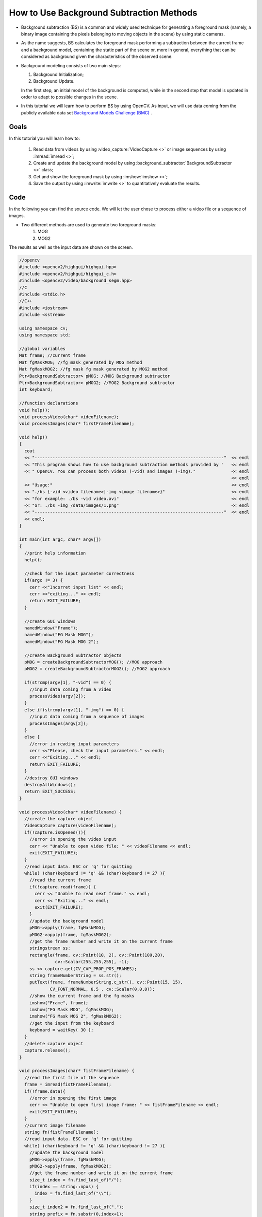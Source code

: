 .. _Background_Subtraction:

How to Use Background Subtraction Methods
*****************************************

* Background subtraction (BS) is a common and widely used technique for generating a foreground mask (namely, a binary image containing the pixels belonging to moving objects in the scene) by using static cameras.

* As the name suggests, BS calculates the foreground mask performing a subtraction between the current frame and a background model, containing the static part of the scene or, more in general, everything that can be considered as background given the characteristics of the observed scene.
  
  .. image:: images/Background_Subtraction_Tutorial_Scheme.png
     :alt: Background Subtraction - General Scheme
     :align: center 
	 
* Background modeling consists of two main steps:

  #. Background Initialization;
  #. Background Update.

  In the first step, an initial model of the background is computed, while in the second step that model is updated in order to adapt to possible changes in the scene.

* In this tutorial we will learn how to perform BS by using OpenCV. As input, we will use data coming from the publicly available data set `Background Models Challenge (BMC) <http://bmc.univ-bpclermont.fr/>`_ .

Goals
======

In this tutorial you will learn how to:

  #. Read data from videos by using :video_capture:`VideoCapture <>` or image sequences by using :imread:`imread <>`;
  #. Create and update the background model by using :background_subtractor:`BackgroundSubtractor <>` class;
  #. Get and show the foreground mask by using :imshow:`imshow <>`;
  #. Save the output by using :imwrite:`imwrite <>` to quantitatively evaluate the results.

Code
=====

In the following you can find the source code. We will let the user chose to process either a video file or a sequence of images.

* Two different methods are used to generate two foreground masks:
	#. MOG
	#. MOG2	
The results as well as the input data are shown on the screen.

.. code-block:: cpp

  //opencv
  #include <opencv2/highgui/highgui.hpp>
  #include <opencv2/highgui/highgui_c.h>
  #include <opencv2/video/background_segm.hpp>
  //C
  #include <stdio.h>
  //C++
  #include <iostream>
  #include <sstream>

  using namespace cv;
  using namespace std;

  //global variables
  Mat frame; //current frame
  Mat fgMaskMOG; //fg mask generated by MOG method
  Mat fgMaskMOG2; //fg mask fg mask generated by MOG2 method
  Ptr<BackgroundSubtractor> pMOG; //MOG Background subtractor
  Ptr<BackgroundSubtractor> pMOG2; //MOG2 Background subtractor
  int keyboard;
  
  //function declarations
  void help();
  void processVideo(char* videoFilename);
  void processImages(char* firstFrameFilename);

  void help()
  {
    cout
    << "--------------------------------------------------------------------------"  << endl
    << "This program shows how to use background subtraction methods provided by "   << endl
    << " OpenCV. You can process both videos (-vid) and images (-img)."              << endl														
	                                                                             << endl
    << "Usage:"                                                                      << endl
    << "./bs {-vid <video filename>|-img <image filename>}"                          << endl
    << "for example: ./bs -vid video.avi"                                            << endl
    << "or: ./bs -img /data/images/1.png"                                            << endl
    << "--------------------------------------------------------------------------"  << endl
    << endl;
  }

  int main(int argc, char* argv[])
  {
    //print help information
    help();
	
    //check for the input parameter correctness
    if(argc != 3) {
      cerr <<"Incorret input list" << endl;
      cerr <<"exiting..." << endl;
      return EXIT_FAILURE;
    }

    //create GUI windows
    namedWindow("Frame");
    namedWindow("FG Mask MOG");
    namedWindow("FG Mask MOG 2");
	
    //create Background Subtractor objects
    pMOG = createBackgroundSubtractorMOG(); //MOG approach
    pMOG2 = createBackgroundSubtractorMOG2(); //MOG2 approach

    if(strcmp(argv[1], "-vid") == 0) {
      //input data coming from a video
      processVideo(argv[2]);
    }
    else if(strcmp(argv[1], "-img") == 0) {
      //input data coming from a sequence of images
      processImages(argv[2]);
    }
    else {
      //error in reading input parameters
      cerr <<"Please, check the input parameters." << endl;
      cerr <<"Exiting..." << endl;
      return EXIT_FAILURE;
    }
    //destroy GUI windows
    destroyAllWindows();
    return EXIT_SUCCESS;
  }

  void processVideo(char* videoFilename) {
    //create the capture object
    VideoCapture capture(videoFilename);
    if(!capture.isOpened()){
      //error in opening the video input
      cerr << "Unable to open video file: " << videoFilename << endl;
      exit(EXIT_FAILURE);
    }
    //read input data. ESC or 'q' for quitting
    while( (char)keyboard != 'q' && (char)keyboard != 27 ){
      //read the current frame
      if(!capture.read(frame)) {
        cerr << "Unable to read next frame." << endl;
        cerr << "Exiting..." << endl;
        exit(EXIT_FAILURE);
      }
      //update the background model
      pMOG->apply(frame, fgMaskMOG);
      pMOG2->apply(frame, fgMaskMOG2);
      //get the frame number and write it on the current frame
      stringstream ss;
      rectangle(frame, cv::Point(10, 2), cv::Point(100,20),
                cv::Scalar(255,255,255), -1);
      ss << capture.get(CV_CAP_PROP_POS_FRAMES);
      string frameNumberString = ss.str();
      putText(frame, frameNumberString.c_str(), cv::Point(15, 15),
              CV_FONT_NORMAL, 0.5 , cv::Scalar(0,0,0));
      //show the current frame and the fg masks
      imshow("Frame", frame);
      imshow("FG Mask MOG", fgMaskMOG);
      imshow("FG Mask MOG 2", fgMaskMOG2);
      //get the input from the keyboard
      keyboard = waitKey( 30 );
    }
    //delete capture object
    capture.release();
  }

  void processImages(char* fistFrameFilename) {
    //read the first file of the sequence
    frame = imread(fistFrameFilename);
    if(!frame.data){
      //error in opening the first image
      cerr << "Unable to open first image frame: " << fistFrameFilename << endl;
      exit(EXIT_FAILURE);
    }
    //current image filename
    string fn(fistFrameFilename);
    //read input data. ESC or 'q' for quitting
    while( (char)keyboard != 'q' && (char)keyboard != 27 ){
      //update the background model
      pMOG->apply(frame, fgMaskMOG);
      pMOG2->apply(frame, fgMaskMOG2);
      //get the frame number and write it on the current frame
      size_t index = fn.find_last_of("/");
      if(index == string::npos) {
        index = fn.find_last_of("\\");
      }
      size_t index2 = fn.find_last_of(".");
      string prefix = fn.substr(0,index+1);
      string suffix = fn.substr(index2);
      string frameNumberString = fn.substr(index+1, index2-index-1);
      istringstream iss(frameNumberString);
      int frameNumber;
      iss >> frameNumber;
      rectangle(frame, cv::Point(10, 2), cv::Point(100,20),
                cv::Scalar(255,255,255), -1);
      putText(frame, frameNumberString.c_str(), cv::Point(15, 15),
              CV_FONT_NORMAL, 0.5 , cv::Scalar(0,0,0));
      //show the current frame and the fg masks
      imshow("Frame", frame);
      imshow("FG Mask MOG", fgMaskMOG);
      imshow("FG Mask MOG 2", fgMaskMOG2);
      //get the input from the keyboard
      keyboard = waitKey( 30 );
      //search for the next image in the sequence
      ostringstream oss;
      oss << (frameNumber + 1);
      string nextFrameNumberString = oss.str();
      string nextFrameFilename = prefix + nextFrameNumberString + suffix;
      //read the next frame
      frame = imread(nextFrameFilename);
      if(!frame.data){
        //error in opening the next image in the sequence
        cerr << "Unable to open image frame: " << nextFrameFilename << endl;
        exit(EXIT_FAILURE);
      }
      //update the path of the current frame
      fn.assign(nextFrameFilename);
    }
  }
  
* The source file can be downloaded :download:`here <../../../../samples/cpp/tutorial_code/video/bg_sub.cpp>`.


Explanation
============

We discuss the main parts of the above code:

#. First, three Mat objects are allocated to store the current frame and two foreground masks, obtained by using two different BS algorithms.

   .. code-block:: cpp
   
     Mat frame; //current frame
     Mat fgMaskMOG; //fg mask generated by MOG method
     Mat fgMaskMOG2; //fg mask fg mask generated by MOG2 method
   
#. Two :background_subtractor:`BackgroundSubtractor <>` objects will be used to generate the foreground masks. In this example, default parameters are used, but it is also possible to declare specific parameters in the create function.   
	
   .. code-block:: cpp
   
     Ptr<BackgroundSubtractor> pMOG; //MOG Background subtractor
     Ptr<BackgroundSubtractor> pMOG2; //MOG2 Background subtractor
	 ...
     //create Background Subtractor objects
     pMOG = createBackgroundSubtractorMOG(); //MOG approach
     pMOG2 = createBackgroundSubtractorMOG2(); //MOG2 approach

#. The command line arguments are analysed. The user can chose between two options:

   * video files (by choosing the option -vid);
   * image sequences (by choosing the option -img).

   .. code-block:: cpp

      if(strcmp(argv[1], "-vid") == 0) {
        //input data coming from a video
        processVideo(argv[2]);
      }
      else if(strcmp(argv[1], "-img") == 0) {
        //input data coming from a sequence of images
        processImages(argv[2]);
      }

#. Suppose you want to process a video file. The video is read until the end is reached or the user presses the button 'q' or the button 'ESC'.

   .. code-block:: cpp

      while( (char)keyboard != 'q' && (char)keyboard != 27 ){
        //read the current frame
        if(!capture.read(frame)) {
          cerr << "Unable to read next frame." << endl;
          cerr << "Exiting..." << endl;
          exit(EXIT_FAILURE);
        }

#. Every frame is used both for calculating the foreground mask and for updating the background. If you want to change the learning rate used for updating the background model, it is possible to set a specific learning rate by passing a third parameter to the 'apply' method.

   .. code-block:: cpp

      //update the background model
      pMOG->apply(frame, fgMaskMOG);
      pMOG2->apply(frame, fgMaskMOG2);
	  
#. The current frame number can be extracted from the :video_capture:`VideoCapture <>` object and stamped in the top left corner of the current frame. A white rectangle is used to highlight the black colored frame number.

   .. code-block:: cpp
   
      //get the frame number and write it on the current frame
      stringstream ss;
      rectangle(frame, cv::Point(10, 2), cv::Point(100,20),
                cv::Scalar(255,255,255), -1);
      ss << capture.get(CV_CAP_PROP_POS_FRAMES);
      string frameNumberString = ss.str();
      putText(frame, frameNumberString.c_str(), cv::Point(15, 15),
              CV_FONT_NORMAL, 0.5 , cv::Scalar(0,0,0));

#. We are ready to show the current input frame and the results.

   .. code-block:: cpp

      //show the current frame and the fg masks
      imshow("Frame", frame);
      imshow("FG Mask MOG", fgMaskMOG);
      imshow("FG Mask MOG 2", fgMaskMOG2);
	  
#. The same operations listed above can be performed using a sequence of images as input. The processImage function is called and, instead of using a :video_capture:`VideoCapture <>` object, the images are read by using :imread:`imread <>`, after individuating the correct path for the next frame to read.

   .. code-block:: cpp

      //read the first file of the sequence
      frame = imread(fistFrameFilename);
      if(!frame.data){
        //error in opening the first image
        cerr << "Unable to open first image frame: " << fistFrameFilename << endl;
        exit(EXIT_FAILURE);
      }
      ...
      //search for the next image in the sequence
      ostringstream oss;
      oss << (frameNumber + 1);
      string nextFrameNumberString = oss.str();
      string nextFrameFilename = prefix + nextFrameNumberString + suffix;
      //read the next frame
      frame = imread(nextFrameFilename);
      if(!frame.data){
        //error in opening the next image in the sequence
        cerr << "Unable to open image frame: " << nextFrameFilename << endl;
        exit(EXIT_FAILURE);
      }
      //update the path of the current frame
      fn.assign(nextFrameFilename);
   
   
   Note that:
 
   * this example works only on image sequences in which the filename format is <n>.png, where n is the frame number (e.g., 7.png).
 
Results
=======

* Given the following input parameters:

  .. code-block:: cpp
  
     -vid Video_001.avi
	 
  The output of the program will look as the following:

  .. image:: images/Background_Subtraction_Tutorial_Result_1.png
     :alt: Background Subtraction - Video File
     :align: center 

* The video file Video_001.avi is part of the `Background Models Challenge (BMC) <http://bmc.univ-bpclermont.fr/>`_ data set and it can be downloaded from `here <http://bmc.univ-bpclermont.fr/sites/default/files/videos/evaluation/Video_001.zip>`_.	 
	 
	 
* If you want to process a sequence of images, then the '-img' option has to be chosen:

  .. code-block:: cpp
  
     -img 111_png/input/1.png
	 
  The output of the program will look as the following:

  .. image:: images/Background_Subtraction_Tutorial_Result_2.png
     :alt: Background Subtraction - Image Sequence 
     :align: center 

* The sequence of images used in this example is part of the `Background Models Challenge (BMC) <http://bmc.univ-bpclermont.fr/>`_ dataset and it can be downloaded from `here <http://bmc.univ-bpclermont.fr/sites/default/files/videos/learning/111_png.zip>`_. Please, note that this example works only on sequences in which the filename format is <n>.png, where n is the frame number (e.g., 7.png).

Evaluation
==========  
  
To quantitatively evaluate the results obtained, we need to:

* Save the output images;
* Have the ground truth images for the chosen sequence.

In order to save the output images, we can use :imwrite:`imwrite <>`. Adding the following code allows for saving the foreground masks.

  .. code-block:: cpp 

     string imageToSave = "output_MOG_" + frameNumberString + ".png";
     bool saved = imwrite(imageToSave, fgMaskMOG);
     if(!saved) {
       cerr << "Unable to save " << imageToSave << endl;
     }
	 
Once we have collected the result images, we can compare them with the ground truth data. There exist several publicly available sequences for background subtraction that come with ground truth data. If you decide to use the `Background Models Challenge (BMC) <http://bmc.univ-bpclermont.fr/>`_, then the result images can be used as input for the `BMC Wizard <http://bmc.univ-bpclermont.fr/?q=node/7>`_. The wizard can compute different measures about the accuracy of the results.  
  
References
==========

* Background Models Challenge (BMC) website, `<http://bmc.univ-bpclermont.fr/>`_

* Antoine Vacavant, Thierry Chateau, Alexis Wilhelm and Laurent Lequievre. A Benchmark Dataset for Foreground/Background Extraction. In ACCV 2012, Workshop: Background Models Challenge, LNCS 7728, 291-300. November 2012, Daejeon, Korea.



